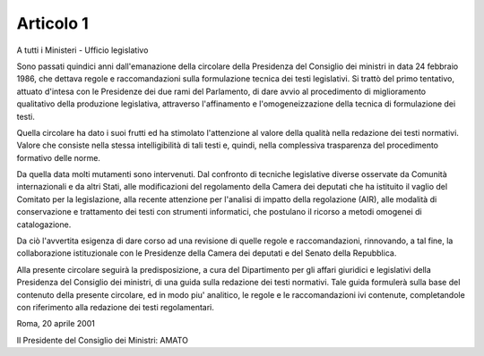 Articolo 1 
==========

A tutti i Ministeri - Ufficio legislativo 
 
Sono passati quindici anni dall'emanazione  della  circolare  della Presidenza del Consiglio dei ministri in data 24 febbraio  1986,  che dettava regole e raccomandazioni sulla formulazione tecnica dei testi legislativi. Si trattò del primo tentativo, attuato d'intesa con  le Presidenze dei due rami del Parlamento, di dare avvio al procedimento di miglioramento qualitativo della produzione legislativa, attraverso l'affinamento e l'omogeneizzazione della tecnica di formulazione  dei testi. 

Quella circolare ha dato i suoi frutti ed ha stimolato l'attenzione al valore della qualità nella redazione dei testi normativi.  Valore che consiste nella stessa intelligibilità di tali testi  e,  quindi, nella complessiva trasparenza del procedimento formativo delle norme. 

Da quella data molti mutamenti sono intervenuti. Dal  confronto  di tecniche legislative diverse osservate da Comunità internazionali  e da altri Stati, alle modificazioni del regolamento della  Camera  dei deputati che ha istituito il vaglio del Comitato per la legislazione, alla recente attenzione per l'analisi di  impatto  della  regolazione (AIR), alle modalità di conservazione e trattamento  dei  testi  con strumenti informatici, che postulano il ricorso a metodi omogenei  di catalogazione. 

Da ciò l'avvertita esigenza di dare  corso  ad  una  revisione  di quelle  regole  e  raccomandazioni,  rinnovando,  a  tal   fine,   la collaborazione istituzionale  con  le  Presidenze  della  Camera  dei deputati e del Senato della Repubblica. 

Alla presente circolare seguirà la  predisposizione,  a  cura  del Dipartimento per gli affari giuridici e legislativi della  Presidenza del Consiglio dei ministri, di una guida sulla  redazione  dei  testi normativi. Tale guida  formulerà  sulla  base  del  contenuto  della presente circolare, ed  in  modo  piu'  analitico,  le  regole  e  le raccomandazioni ivi contenute,  completandole  con  riferimento  alla redazione dei testi regolamentari.  



Roma, 20 aprile 2001 
 
 

Il Presidente del Consiglio dei Ministri: AMATO
